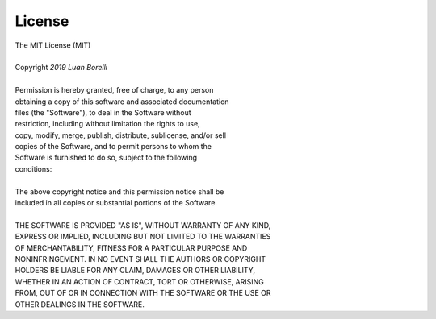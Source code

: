 License
======================================

| The MIT License (MIT)
|
| Copyright `2019` `Luan Borelli`
|
| Permission is hereby granted, free of charge, to any person
| obtaining a copy of this software and associated documentation
| files (the "Software"), to deal in the Software without
| restriction, including without limitation the rights to use,
| copy, modify, merge, publish, distribute, sublicense, and/or sell
| copies of the Software, and to permit persons to whom the
| Software is furnished to do so, subject to the following
| conditions:
|
| The above copyright notice and this permission notice shall be
| included in all copies or substantial portions of the Software.
|
| THE SOFTWARE IS PROVIDED "AS IS", WITHOUT WARRANTY OF ANY KIND,
| EXPRESS OR IMPLIED, INCLUDING BUT NOT LIMITED TO THE WARRANTIES
| OF MERCHANTABILITY, FITNESS FOR A PARTICULAR PURPOSE AND
| NONINFRINGEMENT. IN NO EVENT SHALL THE AUTHORS OR COPYRIGHT
| HOLDERS BE LIABLE FOR ANY CLAIM, DAMAGES OR OTHER LIABILITY,
| WHETHER IN AN ACTION OF CONTRACT, TORT OR OTHERWISE, ARISING
| FROM, OUT OF OR IN CONNECTION WITH THE SOFTWARE OR THE USE OR
| OTHER DEALINGS IN THE SOFTWARE.
